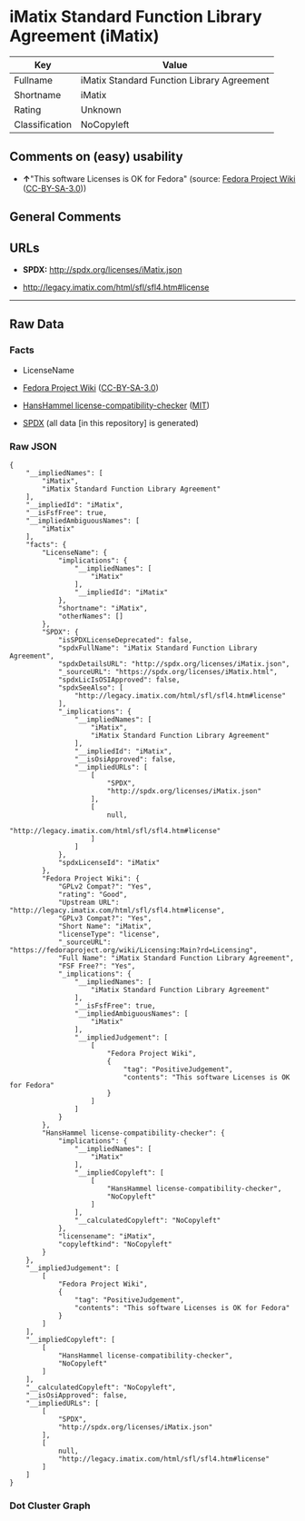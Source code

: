 * iMatix Standard Function Library Agreement (iMatix)
| Key            | Value                                      |
|----------------+--------------------------------------------|
| Fullname       | iMatix Standard Function Library Agreement |
| Shortname      | iMatix                                     |
| Rating         | Unknown                                    |
| Classification | NoCopyleft                                 |

** Comments on (easy) usability

- *↑*"This software Licenses is OK for Fedora" (source:
  [[https://fedoraproject.org/wiki/Licensing:Main?rd=Licensing][Fedora
  Project Wiki]]
  ([[https://creativecommons.org/licenses/by-sa/3.0/legalcode][CC-BY-SA-3.0]]))

** General Comments

** URLs

- *SPDX:* http://spdx.org/licenses/iMatix.json

- http://legacy.imatix.com/html/sfl/sfl4.htm#license

--------------

** Raw Data
*** Facts

- LicenseName

- [[https://fedoraproject.org/wiki/Licensing:Main?rd=Licensing][Fedora
  Project Wiki]]
  ([[https://creativecommons.org/licenses/by-sa/3.0/legalcode][CC-BY-SA-3.0]])

- [[https://github.com/HansHammel/license-compatibility-checker/blob/master/lib/licenses.json][HansHammel
  license-compatibility-checker]]
  ([[https://github.com/HansHammel/license-compatibility-checker/blob/master/LICENSE][MIT]])

- [[https://spdx.org/licenses/iMatix.html][SPDX]] (all data [in this
  repository] is generated)

*** Raw JSON
#+BEGIN_EXAMPLE
  {
      "__impliedNames": [
          "iMatix",
          "iMatix Standard Function Library Agreement"
      ],
      "__impliedId": "iMatix",
      "__isFsfFree": true,
      "__impliedAmbiguousNames": [
          "iMatix"
      ],
      "facts": {
          "LicenseName": {
              "implications": {
                  "__impliedNames": [
                      "iMatix"
                  ],
                  "__impliedId": "iMatix"
              },
              "shortname": "iMatix",
              "otherNames": []
          },
          "SPDX": {
              "isSPDXLicenseDeprecated": false,
              "spdxFullName": "iMatix Standard Function Library Agreement",
              "spdxDetailsURL": "http://spdx.org/licenses/iMatix.json",
              "_sourceURL": "https://spdx.org/licenses/iMatix.html",
              "spdxLicIsOSIApproved": false,
              "spdxSeeAlso": [
                  "http://legacy.imatix.com/html/sfl/sfl4.htm#license"
              ],
              "_implications": {
                  "__impliedNames": [
                      "iMatix",
                      "iMatix Standard Function Library Agreement"
                  ],
                  "__impliedId": "iMatix",
                  "__isOsiApproved": false,
                  "__impliedURLs": [
                      [
                          "SPDX",
                          "http://spdx.org/licenses/iMatix.json"
                      ],
                      [
                          null,
                          "http://legacy.imatix.com/html/sfl/sfl4.htm#license"
                      ]
                  ]
              },
              "spdxLicenseId": "iMatix"
          },
          "Fedora Project Wiki": {
              "GPLv2 Compat?": "Yes",
              "rating": "Good",
              "Upstream URL": "http://legacy.imatix.com/html/sfl/sfl4.htm#license",
              "GPLv3 Compat?": "Yes",
              "Short Name": "iMatix",
              "licenseType": "license",
              "_sourceURL": "https://fedoraproject.org/wiki/Licensing:Main?rd=Licensing",
              "Full Name": "iMatix Standard Function Library Agreement",
              "FSF Free?": "Yes",
              "_implications": {
                  "__impliedNames": [
                      "iMatix Standard Function Library Agreement"
                  ],
                  "__isFsfFree": true,
                  "__impliedAmbiguousNames": [
                      "iMatix"
                  ],
                  "__impliedJudgement": [
                      [
                          "Fedora Project Wiki",
                          {
                              "tag": "PositiveJudgement",
                              "contents": "This software Licenses is OK for Fedora"
                          }
                      ]
                  ]
              }
          },
          "HansHammel license-compatibility-checker": {
              "implications": {
                  "__impliedNames": [
                      "iMatix"
                  ],
                  "__impliedCopyleft": [
                      [
                          "HansHammel license-compatibility-checker",
                          "NoCopyleft"
                      ]
                  ],
                  "__calculatedCopyleft": "NoCopyleft"
              },
              "licensename": "iMatix",
              "copyleftkind": "NoCopyleft"
          }
      },
      "__impliedJudgement": [
          [
              "Fedora Project Wiki",
              {
                  "tag": "PositiveJudgement",
                  "contents": "This software Licenses is OK for Fedora"
              }
          ]
      ],
      "__impliedCopyleft": [
          [
              "HansHammel license-compatibility-checker",
              "NoCopyleft"
          ]
      ],
      "__calculatedCopyleft": "NoCopyleft",
      "__isOsiApproved": false,
      "__impliedURLs": [
          [
              "SPDX",
              "http://spdx.org/licenses/iMatix.json"
          ],
          [
              null,
              "http://legacy.imatix.com/html/sfl/sfl4.htm#license"
          ]
      ]
  }
#+END_EXAMPLE

*** Dot Cluster Graph
[[../dot/iMatix.svg]]
